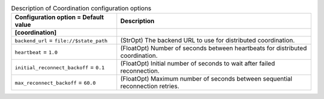 ..
    Warning: Do not edit this file. It is automatically generated from the
    software project's code and your changes will be overwritten.

    The tool to generate this file lives in openstack-doc-tools repository.

    Please make any changes needed in the code, then run the
    autogenerate-config-doc tool from the openstack-doc-tools repository, or
    ask for help on the documentation mailing list, IRC channel or meeting.

.. _cinder-coordination:

.. list-table:: Description of Coordination configuration options
   :header-rows: 1
   :class: config-ref-table

   * - Configuration option = Default value
     - Description
   * - **[coordination]**
     -
   * - ``backend_url`` = ``file://$state_path``
     - (StrOpt) The backend URL to use for distributed coordination.
   * - ``heartbeat`` = ``1.0``
     - (FloatOpt) Number of seconds between heartbeats for distributed coordination.
   * - ``initial_reconnect_backoff`` = ``0.1``
     - (FloatOpt) Initial number of seconds to wait after failed reconnection.
   * - ``max_reconnect_backoff`` = ``60.0``
     - (FloatOpt) Maximum number of seconds between sequential reconnection retries.
